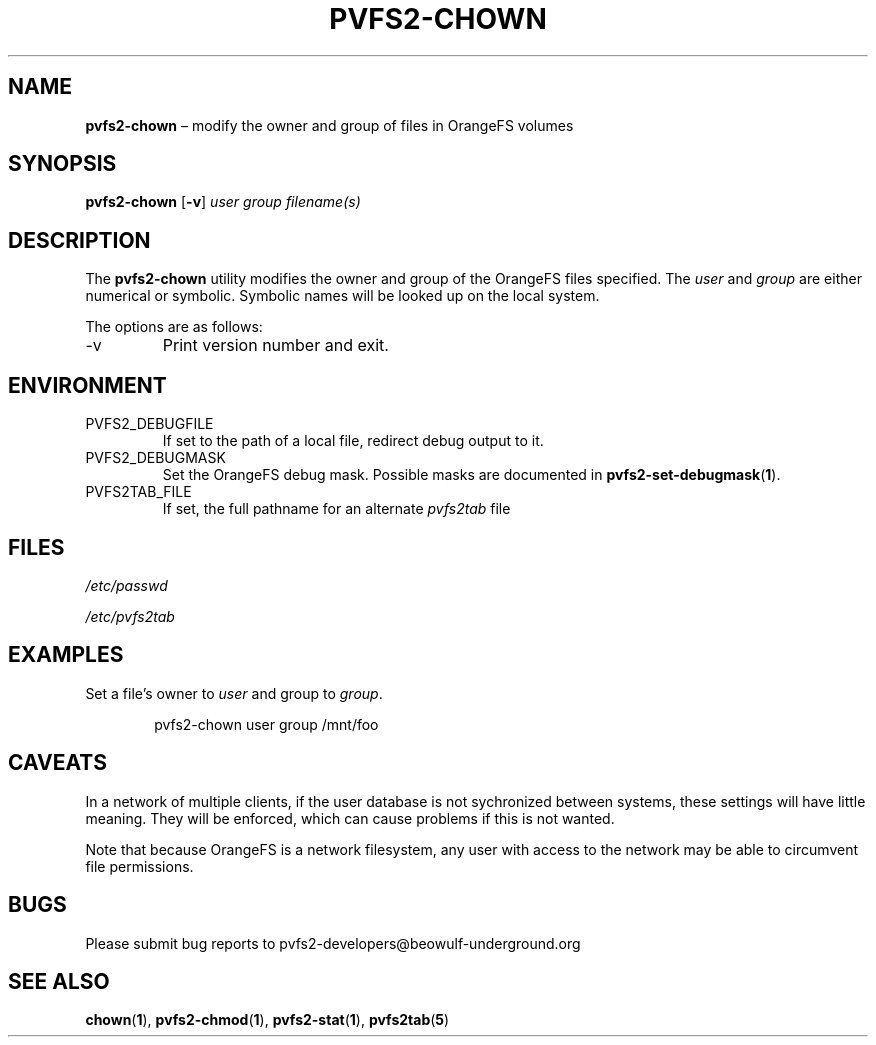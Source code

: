 .TH PVFS2-CHOWN 1 2017-06-30
.SH NAME
\fBpvfs2-chown\fR \(en modify the owner and group of files in OrangeFS
volumes
.SH SYNOPSIS
\fBpvfs2-chown\fR [\fB\-v\fR] \fIuser group filename(s)\fR
.SH DESCRIPTION
The
.B pvfs2-chown
utility modifies the owner and group of the OrangeFS files specified.
The
.I user
and
.I group
are either numerical or symbolic.  Symbolic names will be looked up on
the local system.
.PP
The options are as follows:
.IP -v
Print version number and exit.
.SH ENVIRONMENT
.IP PVFS2_DEBUGFILE
If set to the path of a local file, redirect debug output to it.
.IP PVFS2_DEBUGMASK
Set the OrangeFS debug mask.  Possible masks are documented in
.BR pvfs2-set-debugmask ( 1 ) \& .
.IP PVFS2TAB_FILE
If set, the full pathname for an alternate
.IR pvfs2tab
file
.SH FILES
.I /etc/passwd
.PP
.I /etc/pvfs2tab
.SH EXAMPLES
Set a file's owner to
.I user
and group to
.IR group .
.PP
.RS 6n
pvfs2-chown user group /mnt/foo
.RE
.SH CAVEATS
In a network of multiple clients, if the user database is not
sychronized between systems, these settings will have little meaning.
They will be enforced, which can cause problems if this is not wanted.
.PP
Note that because OrangeFS is a network filesystem, any user with access
to the network may be able to circumvent file permissions.
.SH BUGS
Please submit bug reports to pvfs2-developers@beowulf-underground.org
.SH SEE ALSO
.BR chown ( 1 ),
.BR pvfs2-chmod ( 1 ),
.BR pvfs2-stat ( 1 ),
.BR pvfs2tab ( 5 )
